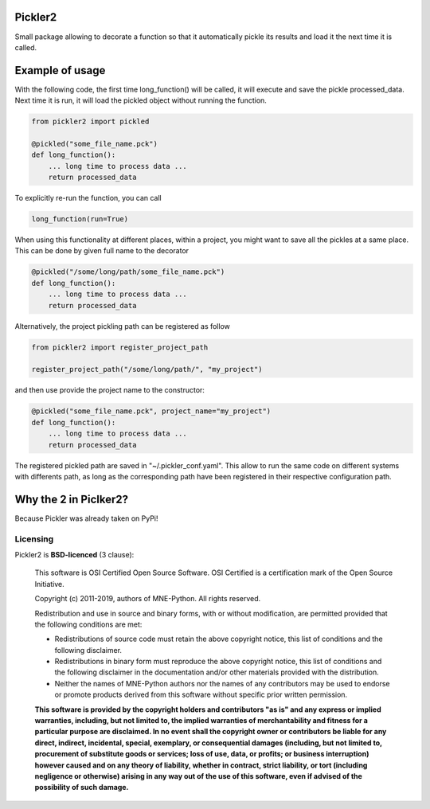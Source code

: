 .. -*- mode: rst -*-

Pickler2
===================================

Small package allowing to decorate a function so that it automatically pickle its results
and load it the next time it is called.

Example of usage
===================================

With the following code, the first time long_function() will be called, it will execute and
save the pickle processed_data. Next time it is run, it will load the pickled object without
running the function.

.. code-block:: python

    from pickler2 import pickled

    @pickled("some_file_name.pck")
    def long_function():
        ... long time to process data ...
        return processed_data

To explicitly re-run the function, you can call

.. code-block:: python

    long_function(run=True)

When using this functionality at different places, within a project, you might want to save
all the pickles at a same place. This can be done by given full name to the decorator

.. code-block:: python

    @pickled("/some/long/path/some_file_name.pck")
    def long_function():
        ... long time to process data ...
        return processed_data

Alternatively, the project pickling path can be registered as follow

.. code-block:: python

    from pickler2 import register_project_path

    register_project_path("/some/long/path/", "my_project")

and then use provide the project name to the constructor:

.. code-block:: python

    @pickled("some_file_name.pck", project_name="my_project")
    def long_function():
        ... long time to process data ...
        return processed_data

The registered pickled path are saved in "~/.pickler_conf.yaml". This allow to run the same code
on different systems with differents path, as long as the corresponding path have been registered
in their respective configuration path.


Why the 2 in Piclker2?
===================================
Because Pickler was already taken on PyPi!

Licensing
^^^^^^^^^

Pickler2 is **BSD-licenced** (3 clause):

    This software is OSI Certified Open Source Software.
    OSI Certified is a certification mark of the Open Source Initiative.

    Copyright (c) 2011-2019, authors of MNE-Python.
    All rights reserved.

    Redistribution and use in source and binary forms, with or without
    modification, are permitted provided that the following conditions are met:

    * Redistributions of source code must retain the above copyright notice,
      this list of conditions and the following disclaimer.

    * Redistributions in binary form must reproduce the above copyright notice,
      this list of conditions and the following disclaimer in the documentation
      and/or other materials provided with the distribution.

    * Neither the names of MNE-Python authors nor the names of any
      contributors may be used to endorse or promote products derived from
      this software without specific prior written permission.

    **This software is provided by the copyright holders and contributors
    "as is" and any express or implied warranties, including, but not
    limited to, the implied warranties of merchantability and fitness for
    a particular purpose are disclaimed. In no event shall the copyright
    owner or contributors be liable for any direct, indirect, incidental,
    special, exemplary, or consequential damages (including, but not
    limited to, procurement of substitute goods or services; loss of use,
    data, or profits; or business interruption) however caused and on any
    theory of liability, whether in contract, strict liability, or tort
    (including negligence or otherwise) arising in any way out of the use
    of this software, even if advised of the possibility of such
    damage.**
